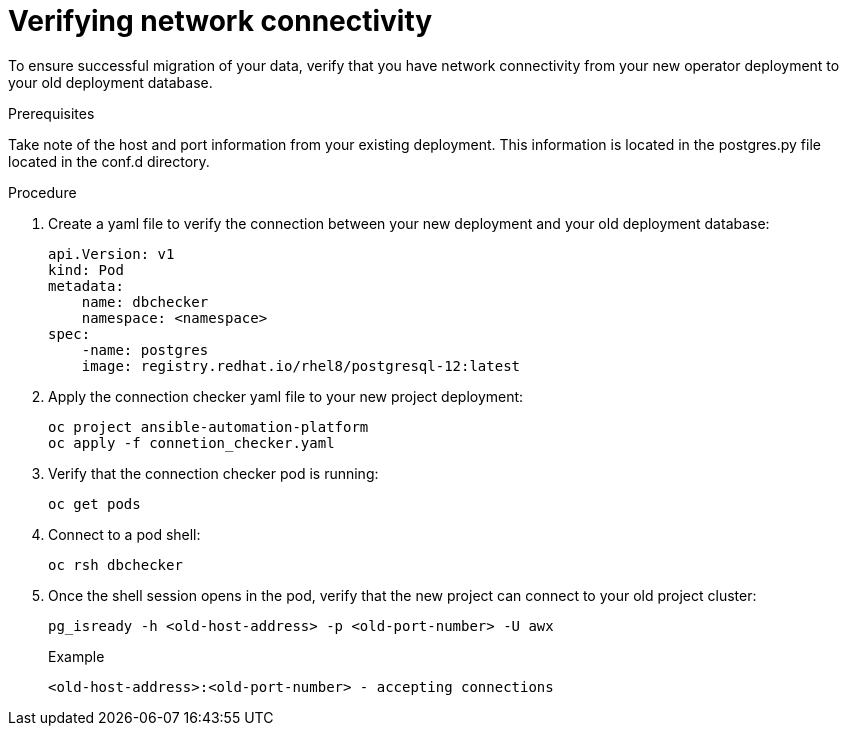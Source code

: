 [id="verify-network-connectivity_{context}"]

= Verifying network connectivity

[role=_abstract]

To ensure successful migration of your data, verify that you have network connectivity from your new operator deployment to your old deployment database.

.Prerequisites
Take note of the host and port information from your existing deployment. This information is located in the postgres.py file located in the conf.d directory.

.Procedure

. Create a yaml file to verify the connection between your new deployment and your old deployment database:
+
-----
api.Version: v1
kind: Pod
metadata:
    name: dbchecker
    namespace: <namespace>
spec:
    -name: postgres
    image: registry.redhat.io/rhel8/postgresql-12:latest
-----
. Apply the connection checker yaml file to your new project deployment:
+
-----
oc project ansible-automation-platform
oc apply -f connetion_checker.yaml
-----
. Verify that the connection checker pod is running:
+
-----
oc get pods
-----
. Connect to a pod shell:
+
-----
oc rsh dbchecker
-----
. Once the shell session opens in the pod, verify that the new project can connect to your old project cluster:
+
-----
pg_isready -h <old-host-address> -p <old-port-number> -U awx
-----
+
.Example
-----
<old-host-address>:<old-port-number> - accepting connections
-----
